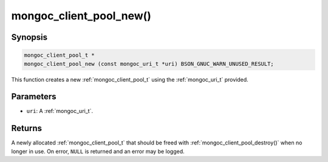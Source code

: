 .. _mongoc_client_pool_new

mongoc_client_pool_new()
========================

Synopsis
--------

.. code-block:: c

  mongoc_client_pool_t *
  mongoc_client_pool_new (const mongoc_uri_t *uri) BSON_GNUC_WARN_UNUSED_RESULT;

This function creates a new :ref:`mongoc_client_pool_t` using the :ref:`mongoc_uri_t` provided.

Parameters
----------

* ``uri``: A :ref:`mongoc_uri_t`.

Returns
-------

A newly allocated :ref:`mongoc_client_pool_t` that should be freed with :ref:`mongoc_client_pool_destroy()` when no longer in use. On error, ``NULL`` is returned and an error may be logged.

.. seealso::

  | :ref:`mongoc_client_pool_new_with_error()`

